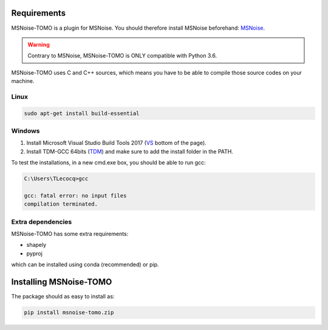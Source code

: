 .. _installation:


Requirements
------------
MSNoise-TOMO is a plugin for MSNoise. You should therefore install MSNoise
beforehand: MSNoise_.

.. warning::
    Contrary to MSNoise, MSNoise-TOMO is ONLY compatible with Python 3.6.

MSNoise-TOMO uses C and C++ sources, which means you have to be able to compile
those source codes on your machine.

Linux
~~~~~

.. code-block:: sh

    sudo apt-get install build-essential

Windows
~~~~~~~

#. Install Microsoft Visual Studio Build Tools 2017 (VS_ bottom of
   the page).
#. Install TDM-GCC 64bits (TDM_) and make sure to add the install folder in
   the PATH.

To test the installations, in a new cmd.exe box, you should be able to run gcc:

.. code-block:: sh

    C:\Users\TLecocq>gcc

    gcc: fatal error: no input files
    compilation terminated.

Extra dependencies
~~~~~~~~~~~~~~~~~~

MSNoise-TOMO has some extra requirements:

- shapely
- pyproj

which can be installed using conda (recommended) or pip.



Installing MSNoise-TOMO
-----------------------

The package should as easy to install as:

.. code-block:: sh

    pip install msnoise-tomo.zip








.. _MSNoise: http://msnoise.org/doc/installation.html
.. _VS: https://www.visualstudio.com/downloads/
.. _TDM: http://tdm-gcc.tdragon.net/download
